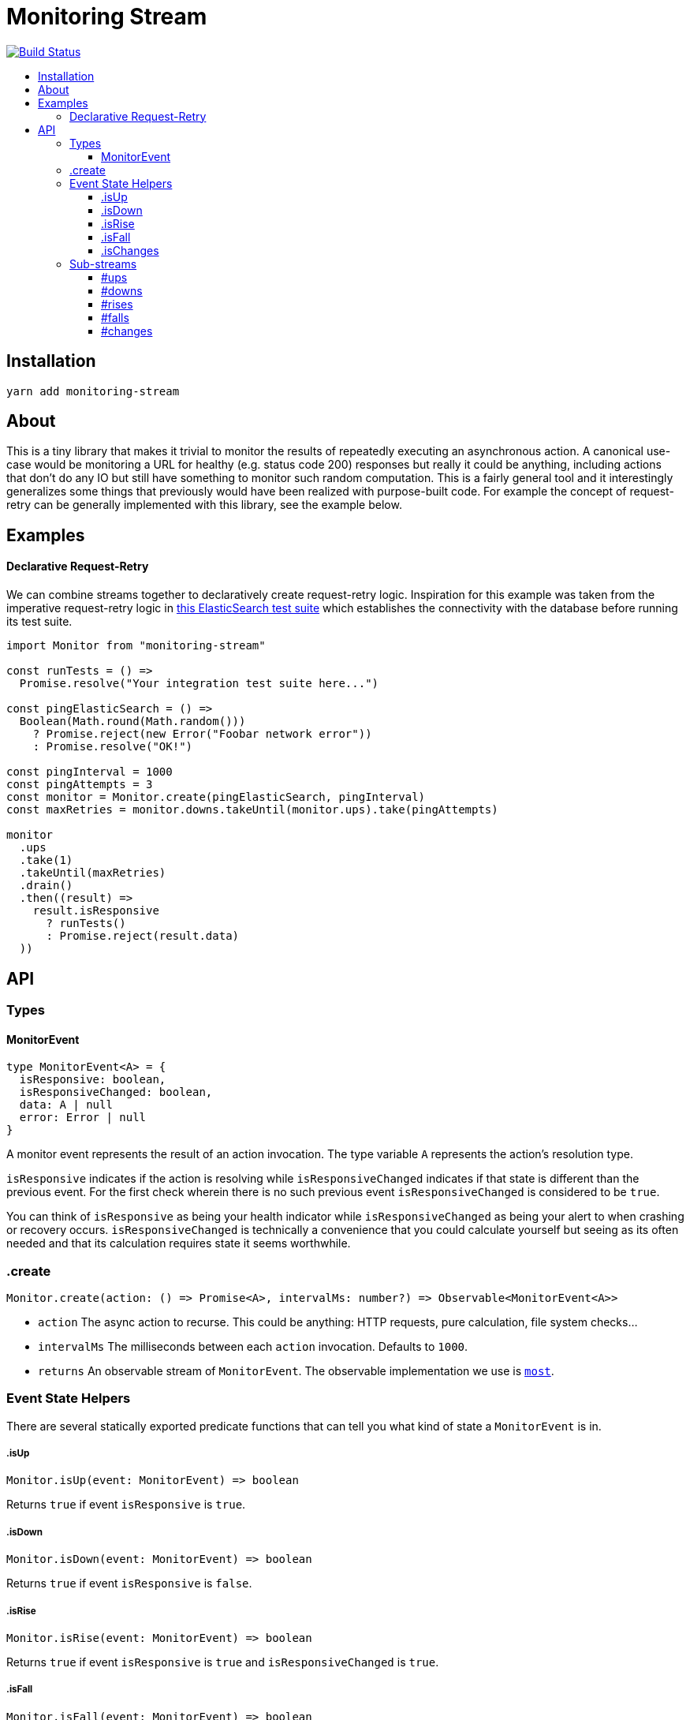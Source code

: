 :toc: macro
:toc-title:
:toclevels: 9

# Monitoring Stream

image:https://travis-ci.org/jasonkuhrt/monitoring-stream.svg?branch=master["Build Status", link="https://travis-ci.org/jasonkuhrt/monitoring-stream"]

toc::[]


## Installation

```
yarn add monitoring-stream
```

## About

This is a tiny library that makes it trivial to monitor the results of repeatedly executing an asynchronous action. A canonical use-case would be monitoring a URL for healthy (e.g. status code 200) responses but really it could be anything, including actions that don't do any IO but still have something to monitor such random computation. This is a fairly general tool and it interestingly generalizes some things that previously would have been realized with purpose-built code. For example the concept of request-retry can be generally implemented with this library, see the example below.

## Examples

#### Declarative Request-Retry

We can combine streams together to declaratively create request-retry logic. Inspiration for this example was taken from the imperative request-retry logic in  https://github.com/elastic/elasticsearch-js/blob/master/test/integration/yaml_suite/client_manager.js#L30-L42[this ElasticSearch test suite] which establishes the connectivity with the database before running its test suite.

```js
import Monitor from "monitoring-stream"

const runTests = () =>
  Promise.resolve("Your integration test suite here...")

const pingElasticSearch = () =>
  Boolean(Math.round(Math.random()))
    ? Promise.reject(new Error("Foobar network error"))
    : Promise.resolve("OK!")

const pingInterval = 1000
const pingAttempts = 3
const monitor = Monitor.create(pingElasticSearch, pingInterval)
const maxRetries = monitor.downs.takeUntil(monitor.ups).take(pingAttempts)

monitor
  .ups
  .take(1)
  .takeUntil(maxRetries)
  .drain()
  .then((result) =>
    result.isResponsive
      ? runTests()
      : Promise.reject(result.data)
  ))
```

## API

### Types

#### MonitorEvent

```js
type MonitorEvent<A> = {
  isResponsive: boolean,
  isResponsiveChanged: boolean,
  data: A | null
  error: Error | null
}
```

A monitor event represents the result of an action invocation. The type variable `A` represents the action's resolution type.

`isResponsive` indicates if the action is resolving while `isResponsiveChanged` indicates if that state is different than the previous event. For the first check wherein there is no such previous event `isResponsiveChanged` is considered to be `true`.

You can think of `isResponsive` as being your health indicator while `isResponsiveChanged` as being your alert to when crashing or recovery occurs. `isResponsiveChanged` is technically a convenience that you could calculate yourself but seeing as its often needed and that its calculation requires state it seems worthwhile.

### .create

```js
Monitor.create(action: () => Promise<A>, intervalMs: number?) => Observable<MonitorEvent<A>>
```

* `action` The async action to recurse. This could be anything: HTTP requests, pure calculation, file system checks...

* `intervalMs` The milliseconds between each `action` invocation. Defaults to `1000`.

* `returns` An observable stream of `MonitorEvent`. The observable implementation we use is https://github.com/cujojs/most[`most`].

### Event State Helpers

There are several statically exported predicate functions that can tell you what kind of state a `MonitorEvent` is in.

##### .isUp

```js
Monitor.isUp(event: MonitorEvent) => boolean
```

Returns `true` if event `isResponsive` is `true`.

##### .isDown

```js
Monitor.isDown(event: MonitorEvent) => boolean
```

Returns `true` if event `isResponsive` is `false`.

##### .isRise

```js
Monitor.isRise(event: MonitorEvent) => boolean
```

Returns `true` if event `isResponsive` is `true` and `isResponsiveChanged` is `true`.

##### .isFall

```js
Monitor.isFall(event: MonitorEvent) => boolean
```

Returns `true` if event `isResponsive` is `false` and `isResponsiveChanged` is `true`.

##### .isChanges

```js
Monitor.isChanges(event: MonitorEvent) => boolean
```

Returns `true` if event `isResponsiveChanged` is `true`.


### Sub-streams

There are several additional streams on monitor instances that are filtered by event state predicates. These sub-streams provide a convenient way to consume just a subset of events without any additional code/work from you.

##### #ups

Stream filtered by `Monitor.isUp`

##### #downs

Stream filtered by `Monitor.isDown`

##### #rises

Stream filtered by `Monitor.isRise`

##### #falls

Stream filtered by `Monitor.isFall`

##### #changes

Stream filtered by `Monitor.isChange`
